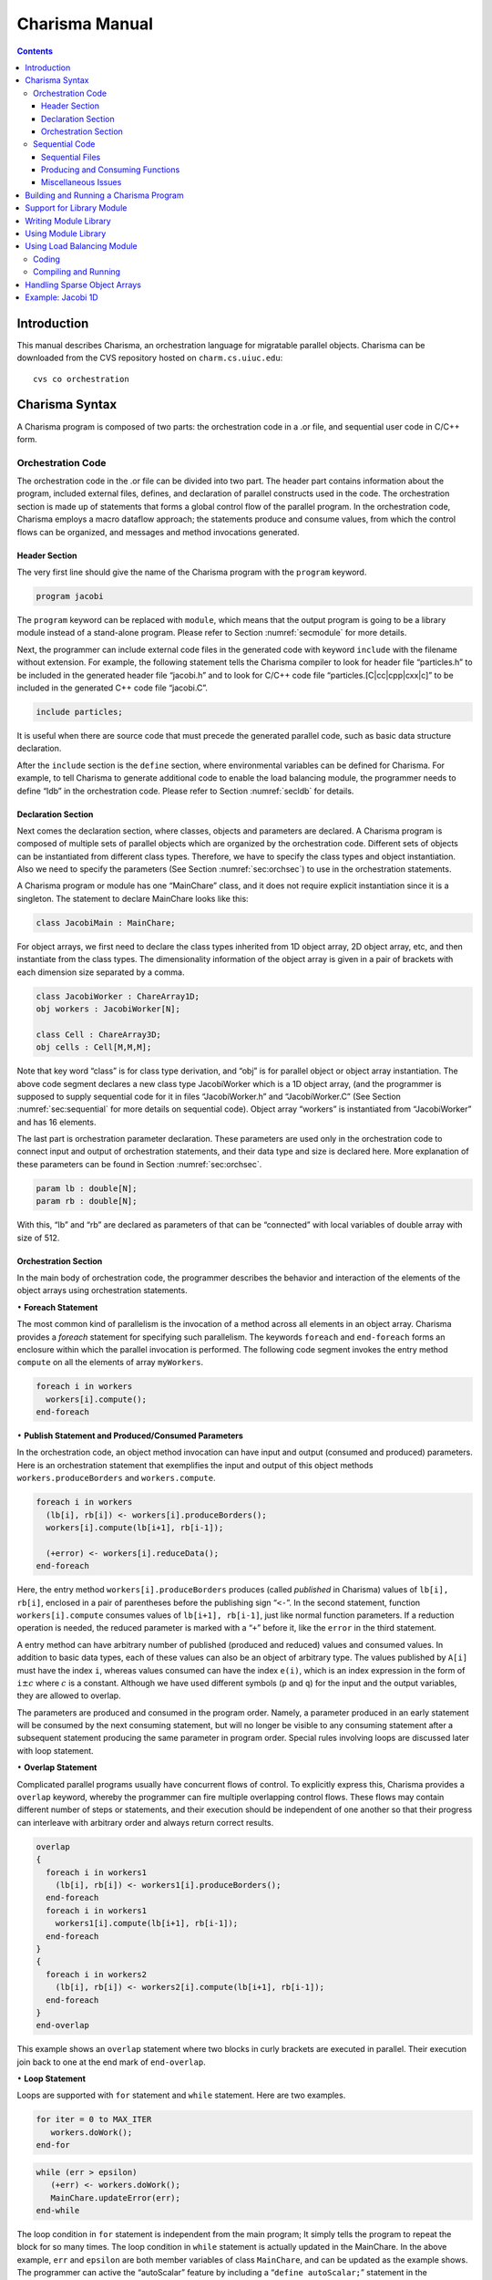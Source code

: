 ===============
Charisma Manual
===============

.. contents::
   :depth: 3

Introduction
============

This manual describes Charisma, an orchestration language for migratable
parallel objects. Charisma can be downloaded from the CVS repository
hosted on ``charm.cs.uiuc.edu``:

::

     cvs co orchestration

Charisma Syntax
===============

A Charisma program is composed of two parts: the orchestration code in a
.or file, and sequential user code in C/C++ form.

Orchestration Code
------------------

The orchestration code in the .or file can be divided into two part. The
header part contains information about the program, included external
files, defines, and declaration of parallel constructs used in the code.
The orchestration section is made up of statements that forms a global
control flow of the parallel program. In the orchestration code,
Charisma employs a macro dataflow approach; the statements produce and
consume values, from which the control flows can be organized, and
messages and method invocations generated.

Header Section
~~~~~~~~~~~~~~

The very first line should give the name of the Charisma program with
the ``program`` keyword.

.. code-block:: none

       program jacobi

The ``program`` keyword can be replaced with ``module``, which means
that the output program is going to be a library module instead of a
stand-alone program. Please refer to Section :numref:`secmodule` for
more details.

Next, the programmer can include external code files in the generated
code with keyword ``include`` with the filename without extension. For
example, the following statement tells the Charisma compiler to look for
header file “particles.h” to be included in the generated header file
“jacobi.h” and to look for C/C++ code file “particles.[C|cc|cpp|cxx|c]”
to be included in the generated C++ code file “jacobi.C”.

.. code-block:: none

       include particles;

It is useful when there are source code that must precede the generated
parallel code, such as basic data structure declaration.

After the ``include`` section is the ``define`` section, where
environmental variables can be defined for Charisma. For example, to
tell Charisma to generate additional code to enable the load balancing
module, the programmer needs to define “ldb” in the orchestration code.
Please refer to Section :numref:`secldb` for details.

Declaration Section
~~~~~~~~~~~~~~~~~~~

Next comes the declaration section, where classes, objects and
parameters are declared. A Charisma program is composed of multiple sets
of parallel objects which are organized by the orchestration code.
Different sets of objects can be instantiated from different class
types. Therefore, we have to specify the class types and object
instantiation. Also we need to specify the parameters (See
Section :numref:`sec:orchsec`) to use in the orchestration
statements.

A Charisma program or module has one “MainChare” class, and it does not
require explicit instantiation since it is a singleton. The statement to
declare MainChare looks like this:

.. code-block:: none

       class JacobiMain : MainChare;

For object arrays, we first need to declare the class types inherited
from 1D object array, 2D object array, etc, and then instantiate from
the class types. The dimensionality information of the object array is
given in a pair of brackets with each dimension size separated by a
comma.

.. code-block:: none

       class JacobiWorker : ChareArray1D;
       obj workers : JacobiWorker[N];

       class Cell : ChareArray3D;
       obj cells : Cell[M,M,M];

Note that key word “class” is for class type derivation, and “obj” is
for parallel object or object array instantiation. The above code
segment declares a new class type JacobiWorker which is a 1D object
array, (and the programmer is supposed to supply sequential code for it
in files “JacobiWorker.h” and “JacobiWorker.C” (See
Section :numref:`sec:sequential` for more details on sequential
code). Object array “workers” is instantiated from “JacobiWorker” and
has 16 elements.

The last part is orchestration parameter declaration. These parameters
are used only in the orchestration code to connect input and output of
orchestration statements, and their data type and size is declared here.
More explanation of these parameters can be found in
Section :numref:`sec:orchsec`.

.. code-block:: none

       param lb : double[N];
       param rb : double[N];

With this, “lb” and “rb” are declared as parameters of that can be
“connected” with local variables of double array with size of 512.

.. _sec:orchsec:

Orchestration Section
~~~~~~~~~~~~~~~~~~~~~

In the main body of orchestration code, the programmer describes the
behavior and interaction of the elements of the object arrays using
orchestration statements.

:math:`\bullet` **Foreach Statement**

The most common kind of parallelism is the invocation of a method across
all elements in an object array. Charisma provides a *foreach* statement
for specifying such parallelism. The keywords ``foreach`` and
``end-foreach`` forms an enclosure within which the parallel invocation
is performed. The following code segment invokes the entry method
``compute`` on all the elements of array ``myWorkers``.

.. code-block:: none

     foreach i in workers
       workers[i].compute();
     end-foreach

:math:`\bullet` **Publish Statement and Produced/Consumed Parameters**

In the orchestration code, an object method invocation can have input
and output (consumed and produced) parameters. Here is an orchestration
statement that exemplifies the input and output of this object methods
``workers.produceBorders`` and ``workers.compute``.

.. code-block:: none

     foreach i in workers
       (lb[i], rb[i]) <- workers[i].produceBorders();
       workers[i].compute(lb[i+1], rb[i-1]);

       (+error) <- workers[i].reduceData();
     end-foreach

Here, the entry method ``workers[i].produceBorders`` produces (called
*published* in Charisma) values of ``lb[i], rb[i]``, enclosed in a pair
of parentheses before the publishing sign “``<-``”. In the second
statement, function ``workers[i].compute`` consumes values of
``lb[i+1], rb[i-1]``, just like normal function parameters. If a
reduction operation is needed, the reduced parameter is marked with a
“``+``” before it, like the ``error`` in the third statement.

A entry method can have arbitrary number of published (produced and
reduced) values and consumed values. In addition to basic data types,
each of these values can also be an object of arbitrary type. The values
published by ``A[i]`` must have the index ``i``, whereas values consumed
can have the index ``e(i)``, which is an index expression in the form of
``i``\ :math:`\pm c` where :math:`c` is a constant. Although we have
used different symbols (``p`` and ``q``) for the input and the output
variables, they are allowed to overlap.

The parameters are produced and consumed in the program order. Namely, a
parameter produced in an early statement will be consumed by the next
consuming statement, but will no longer be visible to any consuming
statement after a subsequent statement producing the same parameter in
program order. Special rules involving loops are discussed later with
loop statement.

:math:`\bullet` **Overlap Statement**

Complicated parallel programs usually have concurrent flows of control.
To explicitly express this, Charisma provides a ``overlap`` keyword,
whereby the programmer can fire multiple overlapping control flows.
These flows may contain different number of steps or statements, and
their execution should be independent of one another so that their
progress can interleave with arbitrary order and always return correct
results.

.. code-block:: none

     overlap
     {
       foreach i in workers1
         (lb[i], rb[i]) <- workers1[i].produceBorders();
       end-foreach
       foreach i in workers1
         workers1[i].compute(lb[i+1], rb[i-1]);
       end-foreach
     }
     {
       foreach i in workers2
         (lb[i], rb[i]) <- workers2[i].compute(lb[i+1], rb[i-1]);
       end-foreach
     }
     end-overlap

This example shows an ``overlap`` statement where two blocks in curly
brackets are executed in parallel. Their execution join back to one at
the end mark of ``end-overlap``.

:math:`\bullet` **Loop Statement**

Loops are supported with ``for`` statement and ``while`` statement. Here
are two examples.

.. code-block:: none

     for iter = 0 to MAX_ITER
        workers.doWork();
     end-for

.. code-block:: none

     while (err > epsilon)
        (+err) <- workers.doWork();
        MainChare.updateError(err);
     end-while

The loop condition in ``for`` statement is independent from the main
program; It simply tells the program to repeat the block for so many
times. The loop condition in ``while`` statement is actually updated in
the MainChare. In the above example, ``err`` and ``epsilon`` are both
member variables of class ``MainChare``, and can be updated as the
example shows. The programmer can active the “autoScalar” feature by
including a “``define autoScalar;``” statement in the orchestration
code. When autoScalar is enabled, Charisma will find all the scalars in
the ``.or`` file, and create a local copy in the ``MainChare``. Then
every time the scalar is published by a statement, an update statement
will automatically be inserted after that statement. The only thing that
the programmer needs to do is to initialize the local scalar with a
proper value.

Rules of connecting produced and consumed parameters concerning loops
are natural. The first consuming statement will look for values produced
by the last producing statement before the loop, for the first
iteration. The last producing statement within the loop body, for the
following iterations. At the last iteration, the last produced values
will be disseminated to the code segment following the loop body. Within
the loop body, program order holds.

.. code-block:: none

     for iter = 1 to MAX_ITER
       foreach i in workers
         (lb[i], rb[i]) <- workers[i].compute(lb[i+1], rb[i-1]);
       end-foreach
     end-for

One special case is when one statement’s produced parameter and consumed
parameter overlaps. It must be noted that there is no dependency within
the same ``foreach`` statement. In the above code segment, the values
consumed ``lb[i], rb[i]`` by ``worker[i]`` will not come from its
neighbors in this iteration. The rule is that the consumed values always
originate from previous ``foreach`` statements or ``foreach`` statements
from a previous loop iteration, and the published values are visible
only to following ``foreach`` statements or ``foreach`` statements in
following loop iterations.

:math:`\bullet` **Scatter and Gather Operation**

A collection of values produced by one object may be split and consumed
by multiple object array elements for a scatter operation. Conversely, a
collection of values from different objects can be gathered to be
consumed by one object.

.. code-block:: none

     foreach i in A
       (points[i,*]) <- A[i].f(...);
     end-foreach
     foreach k,j in B
       (...) <- B[k,j].g(points[k,j]);
     end-foreach

A wildcard dimension “\*” in ``A[i].f()``\ ’s output ``points``
specifies that it will publish multiple data items. At the consuming
side, each ``B[k,j]`` consumes only one point in the data, and therefore
a scatter communication will be generated from ``A`` to ``B``. For
instance, ``A[1]`` will publish data ``points[1,0..N-1]`` to be consumed
by multiple array objects ``B[1,0..N-1]``.

.. code-block:: none

     foreach i,j in A
       (points[i,j]) <- A[i,j].f(...);
     end-foreach
     foreach k in B
       (...) <- B[k].g(points[*,k]);
     end-foreach

Similar to the scatter example, if a wildcard dimension “\*” is in the
consumed parameter and the corresponding published parameter does not
have a wildcard dimension, there is a gather operation generated from
the publishing statement to the consuming statement. In the following
code segment, each ``A[i,j]`` publishes a data point, then data points
from ``A[0..N-1,j]`` are combined together to for the data to be
consumed by ``B[j]``.

Many communication patterns can be expressed with combination of
orchestration statements. For more details, please refer to PPL
technical report 06-18, “Charisma: Orchestrating Migratable Parallel
Objects”.

Last but not least, all the orchestration statements in the ``.or`` file
together form the dependency graph. According to this dependency graph,
the messages are created and the parallel program progresses. Therefore,
the user is advised to put only parallel constructs that are driven by
the data dependency into the orchestration code. Other elements such as
local dependency should be coded in the sequential code.

.. _sec:sequential:

Sequential Code
---------------

Sequential Files
~~~~~~~~~~~~~~~~

The programmer supplies the sequential code for each class as necessary.
The files should be named in the form of class name with appropriate
file extension. The header file is not really an ANSI C header file.
Instead, it is the sequential portion of the class’s declaration.
Charisma will generate the class declaration from the orchestration
code, and incorporate the sequential portion in the final header file.
For example, if a molecular dynamics simulation has the following
classes (as declared in the orchestration code):

::

       class MDMain : MainChare;
       class Cell : ChareArray3D;
       class CellPair : ChareArray6D;

The user is supposed to prepare the following sequential files for the
classes: MDMain.h, MDMain.C, Cell.h, Cell.C, CellPair.h and CellPair.C,
unless a class does not need sequential declaration and/or definition
code. Please refer to the example in the Appendix.

For each class, a member function “void initialize(void)” can be defined
and the generated constructor will automatically call it. This saves the
trouble of explicitly call initialization code for each array object.

Producing and Consuming Functions
~~~~~~~~~~~~~~~~~~~~~~~~~~~~~~~~~

The C/C++ source code is nothing different than ordinary sequential
source code, except for the producing/consuming part. For consumed
parameters, a function treat them just like normal parameters passed in.
To handle produced parameters, the sequential code needs to do two
special things. First, the function should have extra parameter for
output parameters. The parameter type is keyword ``outport``, and the
parameter name is the same as appeared in the orchestration code.
Second, in the body of the function, the keyword ``produce`` is used to
connect the orchestration parameter and the local variables whose value
will be sent out, in a format of a function call, as follows.

::

       produce(produced_parameter, local_variable[, size_of_array]);

When the parameter represents a data array, we need the additional
``size_of_array`` to specify the size of the data array.

The dimensionality of an orchestration parameter is divided into two
parts: its dimension in the orchestration code, which is implied by the
dimensionality of the object arrays the parameter is associated, and the
local dimensionality, which is declared in the declaration section. The
orchestration dimension is not explicitly declared anywhere, but it is
derived from the object arrays. For instance, in the 1D Jacobi worker
example, “lb” and “rb” has the same orchestration dimensionality of
workers, namely 1D of size [16]. The local dimensionality is used when
the parameter is associated with local variables in sequential code.
Since “lb” and “rb” are declared to have the local type and dimension of
“double [512]”, the producing statement should connect it with a local
variable of “double [512]”.

::

       void JacobiWorker::produceBorders(outport lb, outport rb){
         . . .
         produce(lb,localLB,512);
         produce(rb,localRB,512);
       }

Special cases of the produced/consumed parameters involve scatter/gather
operations. In scatter operation, since an additional dimension is
implied in the produced parameter, we the ``local_variable`` should have
additional dimension equal to the dimension over which the scatter is
performed. Similarly, the input parameter in gather operation will have
an additional dimension the same size of the dimension of the gather
operation.

For reduction, one additional parameter of type char[] is added to
specify the reduction operation. Built-in reduction operations are “+”
(sum), “\*” (product), “:math:`<`” (minimum), “:math:`>`” (maximum) for
basic data types. For instance the following statements takes the sum of
all local value of ``result`` and for output in ``sum``.

::

       reduce(sum, result, "+");

If the data type is a user-defined class, then you might use the
function or operator defined to do the reduction. For example, assume we
have a class called “Force”, and we have an “add” function (or a “+”
operator) defined.

::

       Force& Force::add(const Force& f);

In the reduction to sum all the local forces, we can use

::

       reduce(sumForces, localForce, "add");

Miscellaneous Issues
~~~~~~~~~~~~~~~~~~~~

In sequential code, the user can access the object’s index by a keyword
“thisIndex”. The index of 1-D to 6-D object arrays are:

.. code-block:: none

     1D: thisIndex
     2D: thisIndex.{x,y}
     3D: thisIndex.{x,y,z}
     4D: thisIndex.{w,x,y,z}
     5D: thisIndex.{v,w,x,y,z}
     6D: thisIndex.{x1,y1,z1,x2,y2,z2}

Building and Running a Charisma Program
=======================================

There are two steps to build a Charisma program: generating Charm++
program from orchestration code, and building the Charm++ program.

1) Charisma compiler, currently named ``orchc``, is used to compile the
orchestration code (.or file) and integrate sequential code to generate
a Charm++ program. The resultant Charm++ program usually consists of the
following code files: Charm++ Interface file ([modulename].ci), header
file ([modulename].h) and C++ source code file ([modulename].C). The
command for this step is as follows.

::

       > orchc [modulename].or

2) Charm++ compiler, charmc, is used to parse the Charm++ Interface
(.ci) file, compile C/C++ code, and link and build the executable. The
typical commands are:

::

       > charmc [modulename].ci
       > charmc [modulename].C -c
       > charmc [modulename].o -o pgm -language charm++

Running the Charisma program is the same as running a Charm++ program,
using Charm++’s job launcher ``charmrun``. (On some platforms like CSE’s
Turing Cluster, use the customized job launcher ``rjq`` or ``rj``.)

::

       > charmrun pgm +p4

Please refer to Charm++’s manual and tutorial for more details of
building and running a Charm++ program.

.. _secmodule:

Support for Library Module
==========================

Charisma is capable of producing library code for reuse with another
Charisma program. We explain this feature in the following section.

Writing Module Library
======================

The programmer uses the keyword ``module`` instead of ``program`` in the
header section of the orchestration code to tell the compiler that it is
a library module. Following keyword ``module`` is the module name, then
followed by a set of configuration variables in a pair parentheses. The
configuration variables are used in creating instances of the library,
for such info as problem size.

Following the first line, the library’s input and output parameters are
posted with keywords ``inparam`` and ``outparam``.

.. code-block:: none

     module FFT3D(CHUNK, M, N);
     inparam indata;
     outparam outdata1,outdata2;

The body of the library is not very different from that of a normal
program. It takes input parameters and produces out parameters, as
posted in the header section.

Using Module Library
====================

To use a Charisma module library, the programmer first needs to create
an instance of the library. There are two steps: including the module
and creating an instance.

.. code-block:: none

     use FFT3D;
     library f1 : FFT3D(CHUNK=10,M=10,N=100);
     library f2 : FFT3D(CHUNK=8,M=8,N=64);

The keyword ``use`` and the module name includes the module in the
program, and the keyword ``library`` creates an instance with the
instance name, followed by the module name with value assignment of
configuration variables. These statements must appear in the declaration
section before the library instance can be used in the main program’s
orchestration code.

Invoking the library is like calling a publish statement; the input and
output parameters are the same, and the object name and function name
are replaced with the library instance name and the keyword ``call``
connected with a colon.

::

     (f1_outdata[*]) <- f1:call(f1_indata[*]);

Multiple instances can be created out of the same module. Their
execution can interleave without interfering with one another.

.. _secldb:

Using Load Balancing Module
===========================

Coding
------

To activate load balancing module and prepare objects for migration,
there are 3 things that needs to be added in Charisma code.

First, the programmer needs to inform Charisma about the load balancing
with a "``define ldb;``" statement in the header section of the
orchestration code. This will make Charisma generates extra Charm++ code
to do load balancing such as ``PUP`` methods.

Second, the user has to provide a ``PUP`` function for each class with
sequential data that needs to be moved when the object migrates. When
choosing which data items to ``pup``, the user has the flexibility to
leave the dead data behind to save on communication overhead in
migration. The syntax for the sequential ``PUP`` is similar to that in a
Charm++ program. Please refer to the load balancing section in Charm++
manual for more information on ``PUP`` functions. A typical example
would look like this in user’s sequential ``.C`` file:

::

     void JacobiWorker::sequentialPup(PUP::er& p){
       p|myLeft; p|myRight; p|myUpper; p|myLower;
       p|myIter;
       PUParray(p,(double *)localData,1000);
     }

Thirdly, the user will make the call to invoke load balancing session in
the orchestration code. The call is ``AtSync();`` and it is invoked on
all elements in an object array. The following example shows how to
invoke load balancing session every 4th iteration in a for-loop.

.. code-block:: none

     for iter = 1 to 100
       // work work
       if(iter % 4 == 0) then
         foreach i in workers
           workers[i].AtSync();
         end-foreach
       end-if
     end-for

If a while-loop is used instead of for-loop, then the test-condition in
the ``if`` statement is a local variable in the program’s MainChare. In
the sequential code, the user can maintain a local variable called
``iter`` in MainChare and increment it every iteration.

Compiling and Running
---------------------

Unless linked with load balancer modules, a Charisma program will not
perform actual load balancing. The way to link in a load balancer module
is adding ``-module EveryLB`` as a link-time option.

At run-time, the load balancer is specified in command line after the
``+balancer`` option. If the balancer name is incorrect, the job
launcher will automatically print out all available load balancers. For
instance, the following command uses ``RotateLB``.

::

       > ./charmrun ./pgm +p16 +balancer RotateLB

.. _secsparse:

Handling Sparse Object Arrays
=============================

In Charisma, when we declare an object array, by default a dense array
is created with all the elements populated. For instance, when we have
the following declaration in the orchestration code, an array of NxNxN
is created.

.. code-block:: none

       class Cell : ChareArray3D;
       obj cells : Cell[N,N,N];

There are certain occasions when the programmer may need sparse object
arrays, in which not all elements are created. An example is
neighborhood force calculation in molecular dynamics application. We
have a 3D array of Cell objects to hold the atom coordinates, and a 6D
array of CellPair objects to perform pairwise force calculation between
neighboring cells. In this case, not all elements in the 6D array of
CellPair are necessary in the program. Only those which represent two
immediately neighboring cells are needed for the force calculation. In
this case, Charisma provides flexibility of declaring a sparse object
array, with a ``sparse`` keyword following the object array declaration,
as follows.

.. code-block:: none

       class CellPair : ChareArray6D;
       obj cellpairs : CellPair[N,N,N,N,N,N],sparse;

Then the programmer is expected to supply a sequential function with the
name ``getIndex_ARRAYNAME`` to generate a list of selected indices of
the elements to create. As an example, the following function
essentially tells the system to generate all the NxNxNxNxNxN elements
for the 6D array.

::

     void getIndex_cellpairs(CkVec<CkArrayIndex6D>& vec){
       int i,j,k,l,m,n;
       for(i=0;i<N;i++)
         for(j=0;j<N;j++)
           for(k=0;k<N;k++)
             for(l=0;l<N;l++)
               for(m=0;m<N;m++)
                 for(n=0;n<N;n++)
                   vec.push_back(CkArrayIndex6D(i,j,k,l,m,n));
     }


Example: Jacobi 1D
==================

Following is the content of the orchestration file jacobi.or.

.. code-block:: none

   program jacobi

   class  JacobiMain : MainChare;
   class  JacobiWorker : ChareArray1D;
   obj  workers : JacobiWorker[M];
   param  lb : double[N];
   param  rb : double[N];

   begin
       for iter = 1 to MAX_ITER
   	foreach i in workers
   	    (lb[i], rb[i]) <- workers[i].produceBorders();
   	    workers[i].compute(lb[i+1], rb[i-1]);
   	end-foreach
       end-for
   end

The class ``JacobiMain`` does not need any sequential code, so the only
sequential code are in JacobiWorker.h and JacobiWorker.C. Note that
JacobiWorker.h contains only the sequential portion of JacobiWorker’s
declaration.

::

   #define N 512
   #define M 16

   int currentArray;
   double localData[2][M][N];
   double localLB[N];
   double localRB[N];
   int myLeft,myRight,myUpper,myLower;

   void initialize();
   void compute(double lghost[], double rghost[]);
   void produceBorders(outport lb,outport rb);
   double abs(double d);

Similarly, the sequential C code will be integrated into the generated C
file. Below is part of the sequential C code taken from JacobiWorker.C
to show how consumed parameters (``rghost`` and ``lghost`` in
``JacobiWorker::compute``) and produced parameters (``lb`` and ``rb`` in
``JacobiWorker::produceBorders``) are handled.

::

   void JacobiWorker::compute(double rghost[], double lghost[]){
       /* local computation for updating elements*/
   }

   void JacobiWorker::produceBorders(outport lb, outport rb){
       produce(lb,localData[currentArray][myLeft],myLower-myUpper+1);
       produce(rb,localData[currentArray][myRight],myLower-myUpper+1);
   }

The user compile these input files with the following command:

::

     > orchc jacobi.or

The compiler generates the parallel code for sending out messages,
organizing flow of control, and then it looks for sequential code files
for the classes declared, namely ``JacobiMain`` and ``JacobiWorker``,
and integrates them into the final output: ``jacobi.h``, ``jacobi.C``
and ``jacobi.ci``, which is a Charm++ program and can be built the way a
Charm++ program is built.
